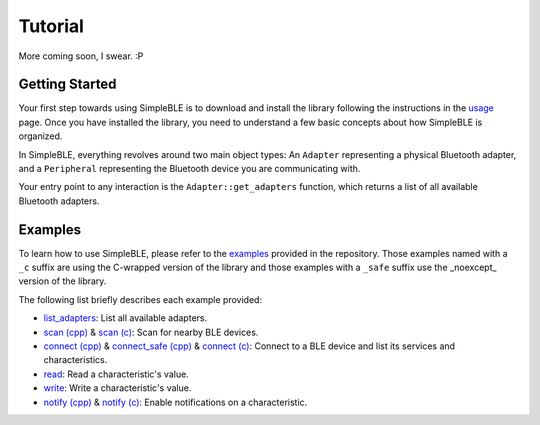 ========
Tutorial
========

More coming soon, I swear. :P

Getting Started
===============

Your first step towards using SimpleBLE is to download and install the library
following the instructions in the `usage <usage.html>`_ page. Once you have
installed the library, you need to understand a few basic concepts about how
SimpleBLE is organized.

In SimpleBLE, everything revolves around two main object types: An ``Adapter``
representing a physical Bluetooth adapter, and a ``Peripheral`` representing the
Bluetooth device you are communicating with.

Your entry point to any interaction is the ``Adapter::get_adapters`` function,
which returns a list of all available Bluetooth adapters.

Examples
========

To learn how to use SimpleBLE, please refer to the `examples`_ provided
in the repository. Those examples named with a ``_c`` suffix are using
the C-wrapped version of the library and those examples with a ``_safe``
suffix use the _noexcept_ version of the library.

The following list briefly describes each example provided:

* `list_adapters`_: List all available adapters.
* `scan (cpp)`_ & `scan (c)`_: Scan for nearby BLE devices.
* `connect (cpp)`_ & `connect_safe (cpp)`_ & `connect (c)`_: Connect to a BLE device and list its services and characteristics.
* `read`_: Read a characteristic's value.
* `write`_: Write a characteristic's value.
* `notify (cpp)`_ & `notify (c)`_: Enable notifications on a characteristic.

.. Links

.. _examples: https://github.com/OpenBluetoothToolbox/SimpleBLE/tree/main/examples/simpleble

.. _list_adapters: https://github.com/OpenBluetoothToolbox/SimpleBLE/blob/main/examples/simpleble/cpp/list_adapters/list_adapters.cpp

.. _scan (cpp): https://github.com/OpenBluetoothToolbox/SimpleBLE/blob/main/examples/simpleble/cpp/scan/scan.cpp

.. _scan (c): https://github.com/OpenBluetoothToolbox/SimpleBLE/blob/main/examples/simpleble/c/scan/scan.c

.. _connect (cpp): https://github.com/OpenBluetoothToolbox/SimpleBLE/blob/main/examples/simpleble/cpp/connect/connect.cpp

.. _connect_safe (cpp): https://github.com/OpenBluetoothToolbox/SimpleBLE/blob/main/examples/simpleble/cpp/connect_safe/connect_safe.cpp

.. _connect (c): https://github.com/OpenBluetoothToolbox/SimpleBLE/blob/main/examples/simpleble/c/connect/connect.c

.. _read: https://github.com/OpenBluetoothToolbox/SimpleBLE/blob/main/examples/simpleble/cpp/read/read.cpp

.. _write: https://github.com/OpenBluetoothToolbox/SimpleBLE/blob/main/examples/simpleble/cpp/write/write.cpp

.. _notify (cpp): https://github.com/OpenBluetoothToolbox/SimpleBLE/blob/main/examples/simpleble/cpp/notify/notify.cpp

.. _notify (c): https://github.com/OpenBluetoothToolbox/SimpleBLE/blob/main/examples/simpleble/c/notify/notify.c
